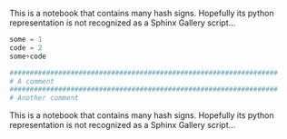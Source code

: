 ****************************************************************** 
                                                                   :PROPERTIES:
                                                                   :CUSTOM_ID: section
                                                                   :END:

This is a notebook that contains many hash signs.
Hopefully its python representation is not recognized as a Sphinx Gallery script...

****************************************************************** 
                                                                   :PROPERTIES:
                                                                   :CUSTOM_ID: section-1
                                                                   :END:

#+BEGIN_SRC python
  some = 1
  code = 2
  some+code

  ##################################################################
  # A comment
  ##################################################################
  # Another comment
#+END_SRC

****************************************************************** 
                                                                   :PROPERTIES:
                                                                   :CUSTOM_ID: section
                                                                   :END:

This is a notebook that contains many hash signs.
Hopefully its python representation is not recognized as a Sphinx Gallery script...

****************************************************************** 
                                                                   :PROPERTIES:
                                                                   :CUSTOM_ID: section-1
                                                                   :END:
